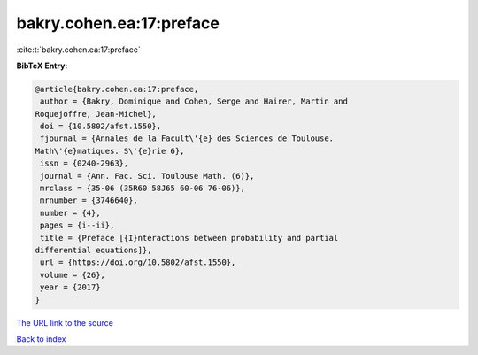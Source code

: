 bakry.cohen.ea:17:preface
=========================

:cite:t:`bakry.cohen.ea:17:preface`

**BibTeX Entry:**

.. code-block:: bibtex

   @article{bakry.cohen.ea:17:preface,
    author = {Bakry, Dominique and Cohen, Serge and Hairer, Martin and
   Roquejoffre, Jean-Michel},
    doi = {10.5802/afst.1550},
    fjournal = {Annales de la Facult\'{e} des Sciences de Toulouse.
   Math\'{e}matiques. S\'{e}rie 6},
    issn = {0240-2963},
    journal = {Ann. Fac. Sci. Toulouse Math. (6)},
    mrclass = {35-06 (35R60 58J65 60-06 76-06)},
    mrnumber = {3746640},
    number = {4},
    pages = {i--ii},
    title = {Preface [{I}nteractions between probability and partial
   differential equations]},
    url = {https://doi.org/10.5802/afst.1550},
    volume = {26},
    year = {2017}
   }

`The URL link to the source <ttps://doi.org/10.5802/afst.1550}>`__


`Back to index <../By-Cite-Keys.html>`__
